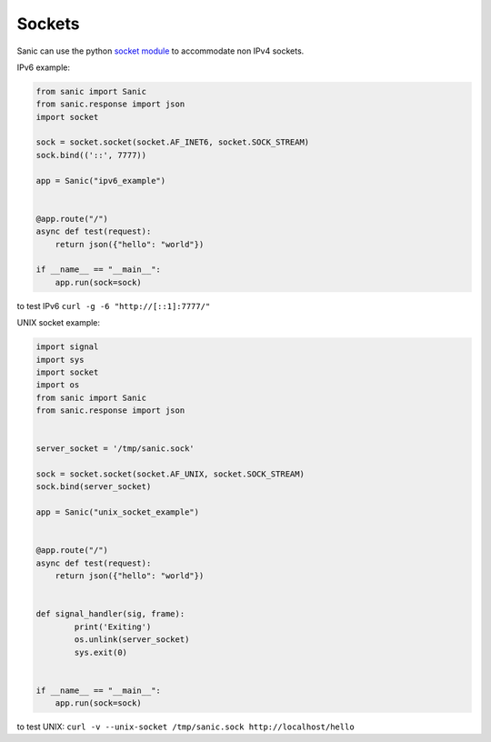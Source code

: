 Sockets
=======

Sanic can use the python
`socket module <https://docs.python.org/3/library/socket.html>`_ to accommodate
non IPv4 sockets.

IPv6 example:

.. code:: python

    from sanic import Sanic
    from sanic.response import json
    import socket

    sock = socket.socket(socket.AF_INET6, socket.SOCK_STREAM)
    sock.bind(('::', 7777))

    app = Sanic("ipv6_example")


    @app.route("/")
    async def test(request):
        return json({"hello": "world"})

    if __name__ == "__main__":
        app.run(sock=sock)

to test IPv6 ``curl -g -6 "http://[::1]:7777/"``


UNIX socket example:

.. code:: python

    import signal
    import sys
    import socket
    import os
    from sanic import Sanic
    from sanic.response import json


    server_socket = '/tmp/sanic.sock'

    sock = socket.socket(socket.AF_UNIX, socket.SOCK_STREAM)
    sock.bind(server_socket)

    app = Sanic("unix_socket_example")


    @app.route("/")
    async def test(request):
        return json({"hello": "world"})


    def signal_handler(sig, frame):
            print('Exiting')
            os.unlink(server_socket)
            sys.exit(0)


    if __name__ == "__main__":
        app.run(sock=sock)

to test UNIX: ``curl -v --unix-socket /tmp/sanic.sock http://localhost/hello``
